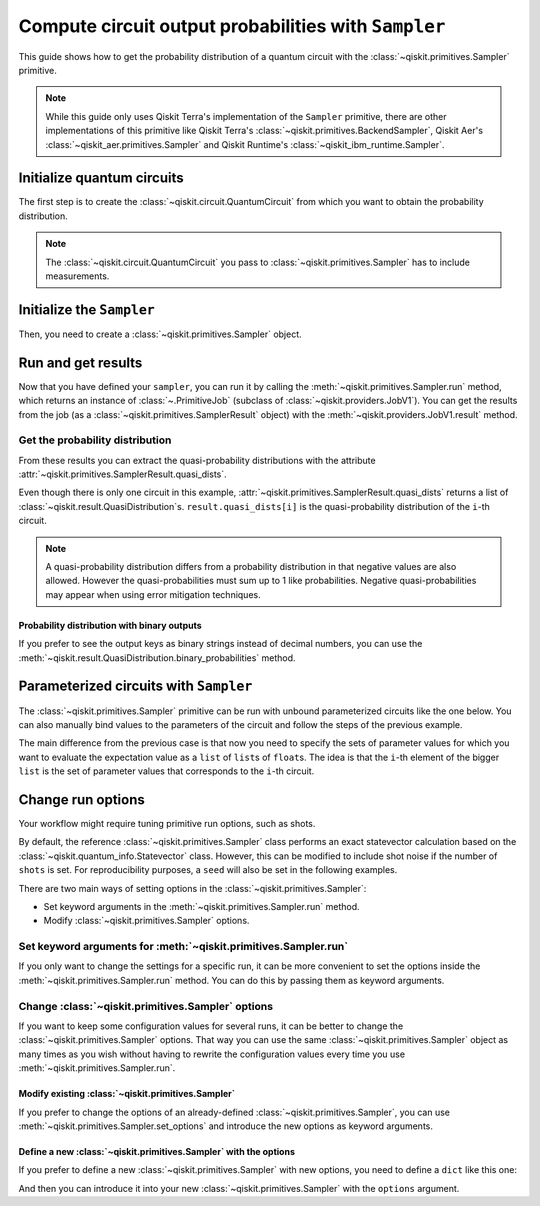 #####################################################
Compute circuit output probabilities with ``Sampler``
#####################################################

This guide shows how to get the probability distribution of a quantum circuit with the :class:`~qiskit.primitives.Sampler` primitive.

.. note::

    While this guide only uses Qiskit Terra's implementation of the ``Sampler`` primitive, there are other
    implementations of this primitive like Qiskit Terra's :class:`~qiskit.primitives.BackendSampler`, Qiskit Aer's :class:`~qiskit_aer.primitives.Sampler`
    and Qiskit Runtime's :class:`~qiskit_ibm_runtime.Sampler`.

Initialize quantum circuits
===========================

The first step is to create the :class:`~qiskit.circuit.QuantumCircuit` from which you want to obtain the probability distribution.

.. plot::
    :include-source:

    from qiskit import QuantumCircuit

    qc = QuantumCircuit(2)
    qc.h(0)
    qc.cx(0,1)
    qc.measure_all()
    qc.draw("mpl")

.. testsetup::

    from qiskit import QuantumCircuit

    qc = QuantumCircuit(2)
    qc.h(0)
    qc.cx(0,1)
    qc.measure_all()

.. note::

    The :class:`~qiskit.circuit.QuantumCircuit` you pass to :class:`~qiskit.primitives.Sampler` has to include measurements.

Initialize the ``Sampler``
==========================

Then, you need to create a :class:`~qiskit.primitives.Sampler` object.

.. testcode::

    from qiskit.primitives import Sampler

    sampler = Sampler()

Run and get results
===================

Now that you have defined your ``sampler``, you can run it by calling the :meth:`~qiskit.primitives.Sampler.run` method, 
which returns an instance of :class:`~.PrimitiveJob` (subclass of :class:`~qiskit.providers.JobV1`). You can get the results from the job (as a :class:`~qiskit.primitives.SamplerResult` object) 
with the :meth:`~qiskit.providers.JobV1.result` method.

.. testcode::

    job = sampler.run(qc)
    result = job.result()
    print(result)

.. testoutput::

    SamplerResult(quasi_dists=[{0: 0.4999999999999999, 3: 0.4999999999999999}], metadata=[{}])

Get the probability distribution
--------------------------------

From these results you can extract the quasi-probability distributions with the attribute :attr:`~qiskit.primitives.SamplerResult.quasi_dists`.

Even though there is only one circuit in this example, :attr:`~qiskit.primitives.SamplerResult.quasi_dists` returns a list of :class:`~qiskit.result.QuasiDistribution`\ s.
``result.quasi_dists[i]`` is the quasi-probability distribution of the ``i``-th circuit.

.. note::

    A quasi-probability distribution differs from a probability distribution in that negative values are also allowed.
    However the quasi-probabilities must sum up to 1 like probabilities.
    Negative quasi-probabilities may appear when using error mitigation techniques.

.. testcode::

    quasi_dist = result.quasi_dists[0]
    print(quasi_dist)

.. testoutput::

    {0: 0.4999999999999999, 3: 0.4999999999999999}

Probability distribution with binary outputs
^^^^^^^^^^^^^^^^^^^^^^^^^^^^^^^^^^^^^^^^^^^^

If you prefer to see the output keys as binary strings instead of decimal numbers, you can use the
:meth:`~qiskit.result.QuasiDistribution.binary_probabilities` method.

.. testcode::
    
    print(quasi_dist.binary_probabilities())

.. testoutput::

    {'00': 0.4999999999999999, '11': 0.4999999999999999}

Parameterized circuits with ``Sampler``
=========================================

The :class:`~qiskit.primitives.Sampler` primitive can be run with unbound parameterized circuits like the one below.
You can also manually bind values to the parameters of the circuit and follow the steps
of the previous example.

.. testcode::

    from qiskit.circuit import Parameter

    theta = Parameter('θ')
    param_qc = QuantumCircuit(2)
    param_qc.ry(theta, 0)
    param_qc.cx(0,1)
    param_qc.measure_all()
    print(param_qc.draw())

.. testoutput::

            ┌───────┐      ░ ┌─┐   
       q_0: ┤ Ry(θ) ├──■───░─┤M├───
            └───────┘┌─┴─┐ ░ └╥┘┌─┐
       q_1: ─────────┤ X ├─░──╫─┤M├
                     └───┘ ░  ║ └╥┘
    meas: 2/══════════════════╩══╩═
                              0  1 

The main difference from the previous case is that now you need to specify the sets of parameter values
for which you want to evaluate the expectation value as a ``list`` of ``list``\ s of ``float``\ s.
The idea is that the ``i``-th element of the bigger ``list`` is the set of parameter values
that corresponds to the ``i``-th circuit.

.. testcode::

    import numpy as np

    parameter_values = [[0], [np.pi/6], [np.pi/2]]

    job = sampler.run([param_qc]*3, parameter_values=parameter_values)
    dists = job.result().quasi_dists

    for i in range(3):
        print(f"Parameter: {parameter_values[i][0]:.5f}\t Probabilities: {dists[i]}")

.. testoutput::

    Parameter: 0.00000	 Probabilities: {0: 1.0}
    Parameter: 0.52360	 Probabilities: {0: 0.9330127018922194, 3: 0.0669872981077807}
    Parameter: 1.57080	 Probabilities: {0: 0.5000000000000001, 3: 0.4999999999999999}

Change run options
==================

Your workflow might require tuning primitive run options, such as shots.

By default, the reference :class:`~qiskit.primitives.Sampler` class performs an exact statevector
calculation based on the :class:`~qiskit.quantum_info.Statevector` class. However, this can be 
modified to include shot noise if the number of ``shots`` is set. 
For reproducibility purposes, a ``seed`` will also be set in the following examples.

There are two main ways of setting options in the :class:`~qiskit.primitives.Sampler`:

* Set keyword arguments in the :meth:`~qiskit.primitives.Sampler.run` method.
* Modify :class:`~qiskit.primitives.Sampler` options.

Set keyword arguments for :meth:`~qiskit.primitives.Sampler.run`
----------------------------------------------------------------

If you only want to change the settings for a specific run, it can be more convenient to
set the options inside the :meth:`~qiskit.primitives.Sampler.run` method. You can do this by
passing them as keyword arguments.

.. testcode::

    job = sampler.run(qc, shots=2048, seed=123)
    result = job.result()
    print(result)

.. testoutput::

    SamplerResult(quasi_dists=[{0: 0.5205078125, 3: 0.4794921875}], metadata=[{'shots': 2048}])

Change :class:`~qiskit.primitives.Sampler` options
---------------------------------------------------

If you want to keep some configuration values for several runs, it can be better to
change the :class:`~qiskit.primitives.Sampler` options. That way you can use the same 
:class:`~qiskit.primitives.Sampler` object as many times as you wish without having to
rewrite the configuration values every time you use :meth:`~qiskit.primitives.Sampler.run`.

Modify existing :class:`~qiskit.primitives.Sampler`
^^^^^^^^^^^^^^^^^^^^^^^^^^^^^^^^^^^^^^^^^^^^^^^^^^^^

If you prefer to change the options of an already-defined :class:`~qiskit.primitives.Sampler`, you can use
:meth:`~qiskit.primitives.Sampler.set_options` and introduce the new options as keyword arguments.

.. testcode::

    sampler.set_options(shots=2048, seed=123)

    job = sampler.run(qc)
    result = job.result()
    print(result)

.. testoutput::

    SamplerResult(quasi_dists=[{0: 0.5205078125, 3: 0.4794921875}], metadata=[{'shots': 2048}])

Define a new :class:`~qiskit.primitives.Sampler` with the options
^^^^^^^^^^^^^^^^^^^^^^^^^^^^^^^^^^^^^^^^^^^^^^^^^^^^^^^^^^^^^^^^^

If you prefer to define a new :class:`~qiskit.primitives.Sampler` with new options, you need to
define a ``dict`` like this one:

.. testcode::

    options = {"shots": 2048, "seed": 123}

And then you can introduce it into your new :class:`~qiskit.primitives.Sampler` with the
``options`` argument.

.. testcode::

    sampler = Sampler(options=options)

    job = sampler.run(qc)
    result = job.result()
    print(result)

.. testoutput::

    SamplerResult(quasi_dists=[{0: 0.5205078125, 3: 0.4794921875}], metadata=[{'shots': 2048}])